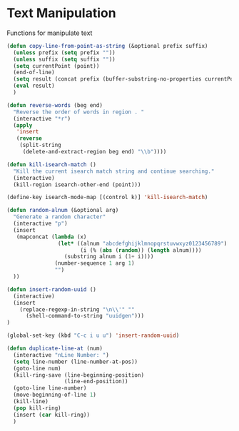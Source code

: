 * Text Manipulation

Functions for manipulate text

#+BEGIN_SRC emacs-lisp :tangle yes
(defun copy-line-from-point-as-string (&optional prefix suffix)
  (unless prefix (setq prefix ""))
  (unless suffix (setq suffix ""))
  (setq currentPoint (point))
  (end-of-line)
  (setq result (concat prefix (buffer-substring-no-properties currentPoint (point)) suffix))
  (eval result)
  )

(defun reverse-words (beg end)
  "Reverse the order of words in region . "
  (interactive "*r")
  (apply
   'insert
   (reverse
    (split-string
     (delete-and-extract-region beg end) "\\b"))))

(defun kill-isearch-match ()
  "Kill the current isearch match string and continue searching."
  (interactive)
  (kill-region isearch-other-end (point)))

(define-key isearch-mode-map [(control k)] 'kill-isearch-match)

(defun random-alnum (&optional arg)
  "Generate a random character"
  (interactive "p")
  (insert
   (mapconcat (lambda (x)
                (let* ((alnum "abcdefghijklmnopqrstuvwxyz0123456789")
                       (i (% (abs (random)) (length alnum))))
                  (substring alnum i (1+ i))))
               (number-sequence 1 arg 1)
               "")
  ))

(defun insert-random-uuid ()
  (interactive)
  (insert
    (replace-regexp-in-string "\n\\'" ""
      (shell-command-to-string "uuidgen")))
)

(global-set-key (kbd "C-c i u u") 'insert-random-uuid)

(defun duplicate-line-at (num)
  (interactive "nLine Number: ")
  (setq line-number (line-number-at-pos))
  (goto-line num)
  (kill-ring-save (line-beginning-position)
                  (line-end-position))
  (goto-line line-number)
  (move-beginning-of-line 1)
  (kill-line)
  (pop kill-ring)
  (insert (car kill-ring))
  )
#+END_SRC
